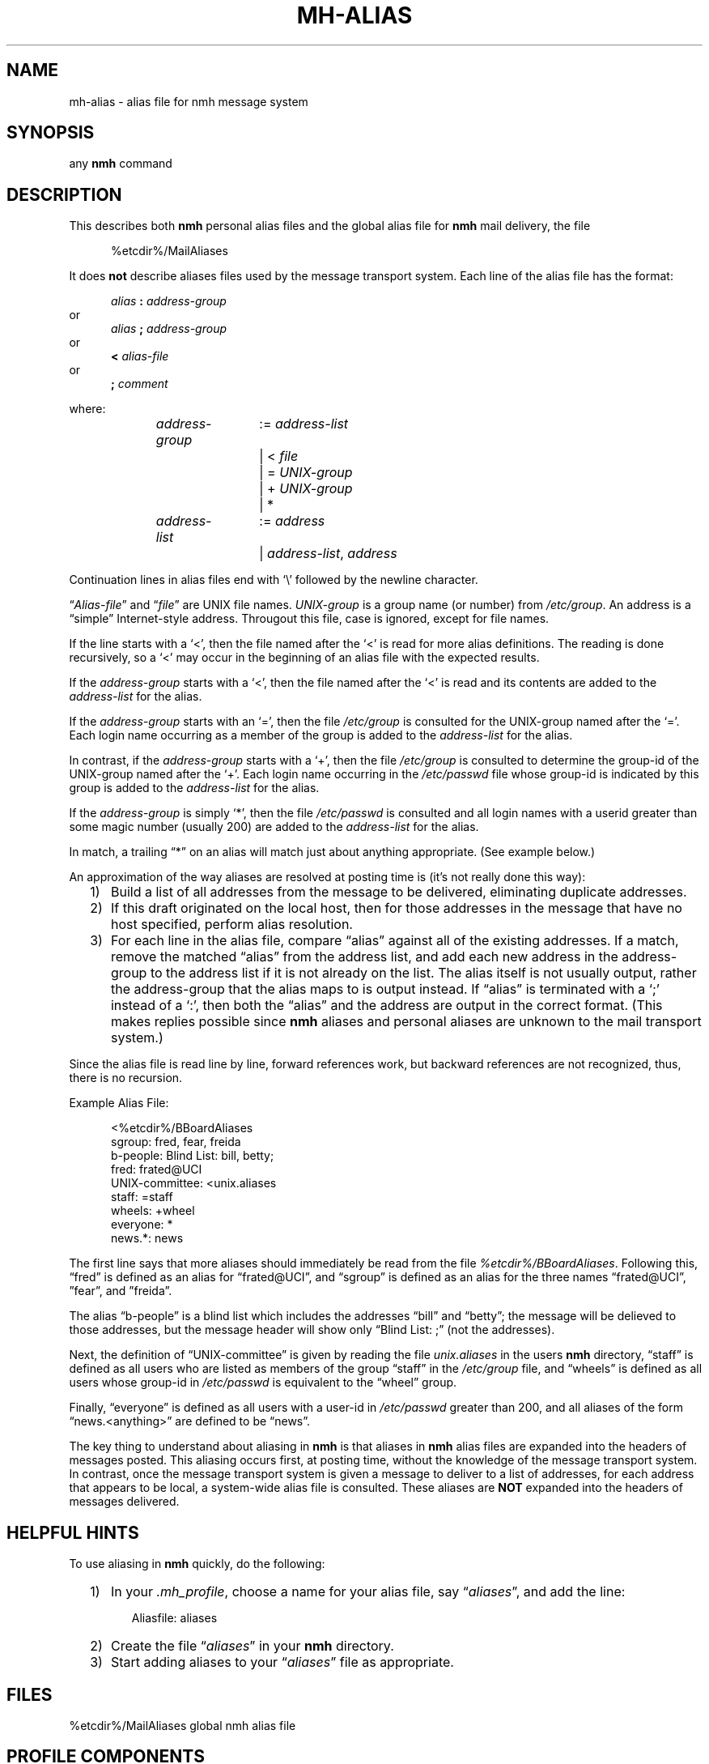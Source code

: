 .\"
.\" %nmhwarning%
.\"
.TH MH-ALIAS %manext5% "%nmhdate%" MH.6.8 [%nmhversion%]
.SH NAME
mh-alias \- alias file for nmh message system
.SH SYNOPSIS
any
.B nmh
command
.SH DESCRIPTION
This describes both
.B nmh
personal alias files and
the global alias file for
.B nmh
mail delivery, the file
.PP
.RS 5
%etcdir%/MailAliases
.RE
.PP
It does
.B not
describe aliases files used by the message transport system.
Each line of the alias file has the format:
.PP
.RS 5
.I alias
.B :
.I address\-group
.RE
or
.RS 5
.I alias
.B ;
.I address\-group
.RE
or
.RS 5
.B <
.I alias\-file
.RE
or
.RS 5
.B ;
.I comment
.RE
.PP
where:
.PP
.RS 5
.nf
.IR address\-group "	:= " address\-list
.RI "			|  < " file
.RI "			|  = " UNIX\-group
.RI "			|  + " UNIX\-group
			|  *

.IR address\-list "	:= " address
.RI "			|  " address\-list ", " address
.fi
.RE
.PP
Continuation lines in alias files end with `\\' followed by the newline
character.
.PP
.RI \*(lq  Alias\-file \*(rq
and
.RI \*(lq file \*(rq
are UNIX file names.
.I UNIX\-group
is a group name (or number) from
.IR /etc/group .
An address is a \*(lqsimple\*(rq
Internet\-style address.  Througout this file, case is ignored, except
for file names.
.PP
If the line starts with a `<', then the file named after the `<' is
read for more alias definitions.  The reading is done recursively, so a
`<' may occur in the beginning of an alias file with the expected results.
.PP
If the
.I address\-group
starts with a `<', then the file named after the
`<' is read and its contents are added to the
.I address\-list
for the alias.
.PP
If the
.I address\-group
starts with an `=', then the file
.I /etc/group
is consulted for the UNIX\-group named after the `='.  Each login name
occurring as a member of the group is added to the
.I address\-list
for the alias.
.PP
In contrast, if the
.I address\-group
starts with a `+', then the file
.I /etc/group
is consulted to determine the group\-id of the
UNIX\-group named after the `+'.  Each login name occurring in the
.I /etc/passwd
file whose group\-id is indicated by this group is
added to the
.I address\-list
for the alias.
.PP
If the
.I address\-group
is simply `*', then the file
.I /etc/passwd
is consulted and all login names with a userid
greater than some magic number (usually 200) are added to the
.I address\-list
for the alias.
.PP
In match, a trailing \*(lq*\*(rq on an alias will match just about anything
appropriate.  (See example below.)
.PP
An approximation of the way aliases are resolved at posting time is
(it's not really done this way):
.PP
.RS 2
.IP 1) 3
Build a list of all addresses from the message to be delivered,
eliminating duplicate addresses.
.PP
.IP 2) 3
If this draft originated on the local host, then for those addresses in
the message that have no host specified, perform alias resolution.
.PP
.IP 3) 3
For each line in the alias file, compare \*(lqalias\*(rq against all of
the existing addresses.  If a match, remove the matched \*(lqalias\*(rq
from the address list, and add each new address in the address\-group to
the address list if it is not already on the list.  The alias itself is
not usually output, rather the address\-group that the alias maps to is
output instead.  If \*(lqalias\*(rq is terminated with a `;' instead of
a `:', then both the \*(lqalias\*(rq and the address are output in the
correct format.  (This makes replies possible since
.B nmh
aliases
and personal aliases are unknown to the mail transport system.)
.RE
.PP
Since the alias file is read line by line, forward references work, but
backward references are not recognized, thus, there is no recursion.
.PP
Example Alias File:
.PP
.RS 5
.nf
<%etcdir%/BBoardAliases
sgroup: fred, fear, freida
b-people: Blind List: bill, betty;
fred: frated@UCI
UNIX\-committee: <unix.aliases
staff: =staff
wheels: +wheel
everyone: *
news.*: news
.fi
.RE
.PP
The first line says that more aliases should immediately be read from
the file
.IR %etcdir%/BBoardAliases .
Following this, \*(lqfred\*(rq
is defined as an alias for \*(lqfrated@UCI\*(rq, and \*(lqsgroup\*(rq
is defined as an alias for the three names \*(lqfrated@UCI\*(rq,
\*(rqfear\*(rq, and \*(rqfreida\*(rq.
.PP
The alias \*(lqb-people\*(rq is a blind list which includes the addresses
\*(lqbill\*(rq and \*(lqbetty\*(rq; the message will be delieved to those
addresses, but the message header will  show only \*(lqBlind List: ;\*(rq
(not the addresses).
.PP
Next, the definition of \*(lqUNIX\-committee\*(rq is given by
reading the file
.I unix.aliases
in the users
.B nmh
directory,
\*(lqstaff\*(rq is defined as all users who are listed as members of the
group \*(lqstaff\*(rq in the
.I /etc/group
file, and \*(lqwheels\*(rq
is defined as all users whose group\-id in
.I /etc/passwd
is equivalent to the \*(lqwheel\*(rq group.
.PP
Finally, \*(lqeveryone\*(rq is defined as all users with a user\-id
in
.I /etc/passwd
greater than 200, and all aliases of the form
\*(lqnews.<anything>\*(rq are defined to be \*(lqnews\*(rq.
.PP
The key thing to understand about aliasing in
.B nmh
is that aliases in
.B nmh
alias files are expanded into the headers of messages posted.
This aliasing occurs first, at posting time, without the knowledge of the
message transport system.  In contrast, once the message transport system
is given a message to deliver to a list of addresses, for each address
that appears to be local, a system\-wide alias file is consulted.  These
aliases are
.B NOT
expanded into the headers of messages delivered.

.SH "HELPFUL HINTS"
To use aliasing in
.B nmh
quickly, do the following:
.PP
.RS 2
.IP 1) 3
In your
.IR \&.mh\(ruprofile ,
choose a name for your alias file, say
.RI \*(lq aliases \*(rq,
and add the line:
.PP
.RS 5
.nf
Aliasfile: aliases
.\" ali: \-alias aliases
.\" send: \-alias aliases
.\" whom: \-alias aliases
.fi
.RE
.PP
.IP 2) 3
Create the file
.RI \*(lq aliases \*(rq
in your
.B nmh
directory.
.PP
.IP 3) 3
Start adding aliases to your
.RI \*(lq aliases \*(rq
file as appropriate.
.RE

.SH FILES
.fc ^ ~
.nf
.ta \w'%etcdir%/ExtraBigFileName  'u
^%etcdir%/MailAliases~^global nmh alias file
.fi

.SH "PROFILE COMPONENTS"
.fc ^ ~
.nf
.ta 2.4i
.ta \w'ExtraBigProfileName  'u
^Aliasfile:~^For a default alias file
.fi

.SH "SEE ALSO"
ali(1), send(1), whom(1), group(5), passwd(5), conflict(8), post(8)

.SH CONTEXT
None

.SH BUGS
Although the forward-referencing semantics of
.B mh\-alias
files prevent recursion, the
.RI \*(lq< " alias\-file" \*(rq
command may defeat this.
Since the number of file descriptors is finite (and very limited), such
infinite recursion will terminate with a meaningless diagnostic when
all the fds are used up.
.PP
Forward references do not work correctly inside blind lists.
